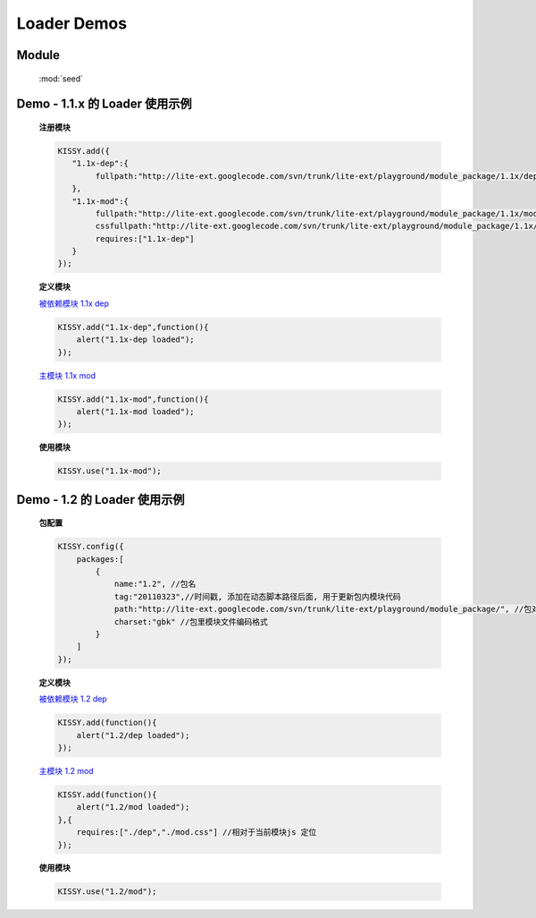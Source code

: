 ﻿.. py:currentmodule:: Loader


Loader Demos
===============================

Module
-----------------------------------------------

  :mod:`seed`


.. _Seed-loader-demo1:

Demo - 1.1.x 的 Loader 使用示例
------------------------------------

    .. raw:: html

        <button id='k11x'>1.1x 启动主模块</button>
        <script>
            KISSY.add({
               "1.1x-dep":{
                    fullpath:"http://lite-ext.googlecode.com/svn/trunk/lite-ext/playground/module_package/1.1x/dep.js"
               },
               "1.1x-mod":{
                    fullpath:"http://lite-ext.googlecode.com/svn/trunk/lite-ext/playground/module_package/1.1x/mod.js",
                    cssfullpath:"http://lite-ext.googlecode.com/svn/trunk/lite-ext/playground/module_package/1.1x/mod.css",
                    requires:["1.1x-dep"]
               }
            });
            KISSY.one("#k11x").on("click",function(){
                KISSY.use("1.1x-mod");
            });
        </script>

    **注册模块**

    .. code-block:: javascript

        KISSY.add({
           "1.1x-dep":{
                fullpath:"http://lite-ext.googlecode.com/svn/trunk/lite-ext/playground/module_package/1.1x/dep.js"
           },
           "1.1x-mod":{
                fullpath:"http://lite-ext.googlecode.com/svn/trunk/lite-ext/playground/module_package/1.1x/mod.js",
                cssfullpath:"http://lite-ext.googlecode.com/svn/trunk/lite-ext/playground/module_package/1.1x/mod.css",
                requires:["1.1x-dep"]
           }
        });
    

    **定义模块**

    `被依赖模块 1.1x dep <http://lite-ext.googlecode.com/svn/trunk/lite-ext/playground/module_package/1.1x/dep.js>`_

    .. code-block:: javascript

        KISSY.add("1.1x-dep",function(){
            alert("1.1x-dep loaded");
        });


    `主模块 1.1x mod <http://lite-ext.googlecode.com/svn/trunk/lite-ext/playground/module_package/1.1x/mod.js>`_

    .. code-block:: javascript

        KISSY.add("1.1x-mod",function(){
            alert("1.1x-mod loaded");
        });

    
    **使用模块**

    .. code-block:: javascript

        KISSY.use("1.1x-mod");



    
.. _Seed-loader-demo2:

Demo - 1.2 的 Loader 使用示例
------------------------------------

    .. raw:: html

        <button id='k12'>1.2 启动主模块</button>
        <script>
            KISSY.config({
                packages:[
                    {
                        name:"1.2", //包名
                        tag:"20110323",//时间戳, 添加在动态脚本路径后面, 用于更新包内模块代码
                        path:"http://lite-ext.googlecode.com/svn/trunk/lite-ext/playground/module_package/", //包对应路径, 相对路径指相对于当前页面路径
                        charset:"gbk" //包里模块文件编码格式
                    }
                ]
            });
            KISSY.one("#k12").on("click",function(){
                KISSY.use("1.2/mod");
            });
        </script>

    **包配置**

    .. code-block:: javascript

        KISSY.config({
            packages:[
                {
                    name:"1.2", //包名
                    tag:"20110323",//时间戳, 添加在动态脚本路径后面, 用于更新包内模块代码
                    path:"http://lite-ext.googlecode.com/svn/trunk/lite-ext/playground/module_package/", //包对应路径, 相对路径指相对于当前页面路径
                    charset:"gbk" //包里模块文件编码格式
                }
            ]
        });
    

    **定义模块**

    `被依赖模块 1.2 dep <http://lite-ext.googlecode.com/svn/trunk/lite-ext/playground/module_package/1.2/dep.js>`_

    .. code-block:: javascript

        KISSY.add(function(){
            alert("1.2/dep loaded");
        });


    `主模块 1.2 mod <http://lite-ext.googlecode.com/svn/trunk/lite-ext/playground/module_package/1.2/mod.js>`_

    .. code-block:: javascript

        KISSY.add(function(){
            alert("1.2/mod loaded");
        },{
            requires:["./dep","./mod.css"] //相对于当前模块js 定位
        });

    
    **使用模块**


    .. code-block:: javascript

        KISSY.use("1.2/mod");
    
    
